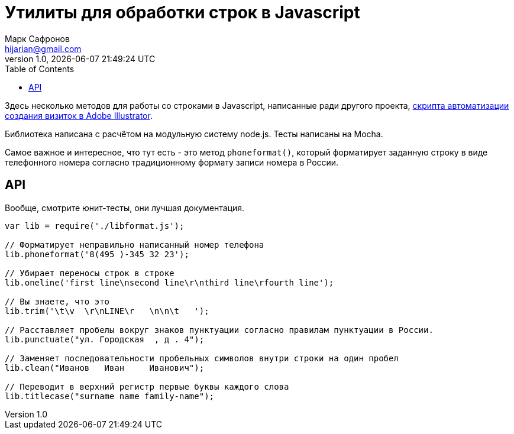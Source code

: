 = Утилиты для обработки строк в Javascript
Марк Сафронов <hijarian@gmail.com>
v1.0, {docdatetime}
:toc:

Здесь несколько методов для работы со строками в Javascript, написанные ради другого проекта, https://github.com/hijarian/business-cards-datamerge[скрипта автоматизации создания визиток в Adobe Illustrator].

Библиотека написана с расчётом на модульную систему node.js. Тесты написаны на Mocha.

Самое важное и интересное, что тут есть - это метод `phoneformat()`, который форматирует заданную строку в виде телефонного номера согласно традиционному формату записи номера в России.

== API

Вообще, смотрите юнит-тесты, они лучшая документация.

[source,javascript]
----
var lib = require('./libformat.js');

// Форматирует неправильно написанный номер телефона
lib.phoneformat('8(495 )-345 32 23');

// Убирает переносы строк в строке
lib.oneline('first line\nsecond line\r\nthird line\rfourth line');

// Вы знаете, что это
lib.trim('\t\v  \r\nLINE\r   \n\n\t   ');

// Расставляет пробелы вокруг знаков пунктуации согласно правилам пунктуации в России.
lib.punctuate("ул. Городская  , д . 4");

// Заменяет последовательности пробельных символов внутри строки на один пробел
lib.clean("Иванов   Иван     Иванович");

// Переводит в верхний регистр первые буквы каждого слова
lib.titlecase("surname name family-name");

----
